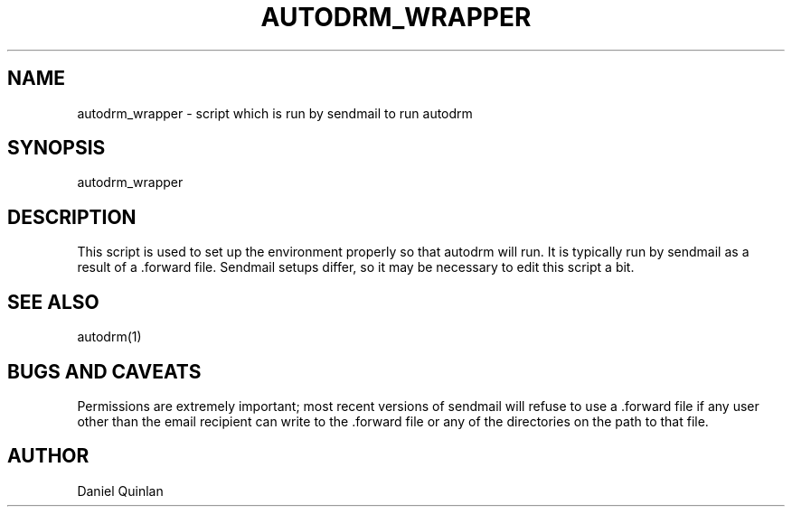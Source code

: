 .TH AUTODRM_WRAPPER 1 "$Date$"
.SH NAME
autodrm_wrapper \- script which is run by sendmail to run autodrm
.SH SYNOPSIS
.nf
autodrm_wrapper
.fi
.SH DESCRIPTION
This script is used to set up the environment properly so that
autodrm will run.  It is typically run by sendmail as a result of
a .forward file.  Sendmail setups differ, so it may be necessary to 
edit this script a bit.  
.SH "SEE ALSO"
.nf
autodrm(1)
.fi
.SH "BUGS AND CAVEATS"
Permissions are extremely important; most
recent versions of sendmail will refuse to use a .forward file if
any user other than the email recipient can write to the .forward
file or any of the directories on the path to that file.
.SH AUTHOR
Daniel Quinlan
.\" $Id$
